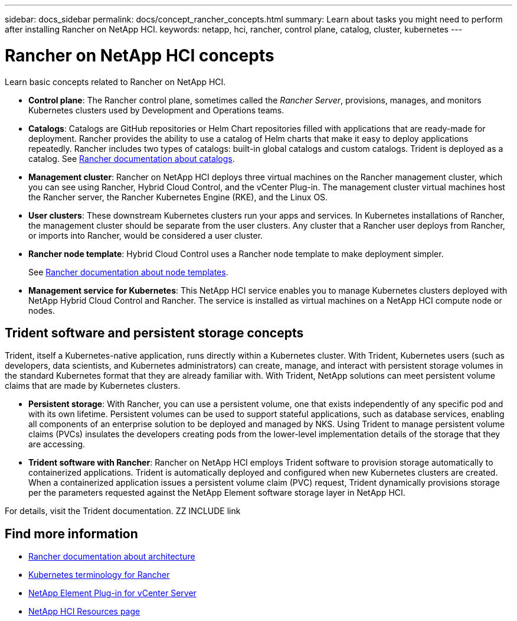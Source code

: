 ---
sidebar: docs_sidebar
permalink: docs/concept_rancher_concepts.html
summary: Learn about tasks you might need to perform after installing Rancher on NetApp HCI.
keywords: netapp, hci, rancher, control plane, catalog, cluster, kubernetes
---

= Rancher on NetApp HCI concepts
:hardbreaks:
:nofooter:
:icons: font
:linkattrs:
:imagesdir: ../media/

[.lead]
Learn basic concepts related to Rancher on NetApp HCI.

* *Control plane*: The Rancher control plane, sometimes called the _Rancher Server_, provisions, manages, and monitors Kubernetes clusters used by Development and Operations teams.

* *Catalogs*: Catalogs are GitHub repositories or Helm Chart repositories filled with applications that are ready-made for deployment. Rancher provides the ability to use a catalog of Helm charts that make it easy to deploy applications repeatedly. Rancher includes two types of catalogs: built-in global catalogs and custom catalogs. Trident is deployed as a catalog.  See https://www.rancher.co.jp/docs/rancher/v2.x/en/catalog/[Rancher documentation about catalogs].

* *Management cluster*: Rancher on NetApp HCI deploys three virtual machines on the Rancher management cluster, which you can see using Rancher, Hybrid Cloud Control, and the vCenter Plug-in. The management cluster virtual machines host the Rancher server, the Rancher Kubernetes Engine (RKE), and the Linux OS.

* *User clusters*: These downstream Kubernetes clusters run your apps and services. In Kubernetes installations of Rancher, the management cluster should be separate from the user clusters. Any cluster that a Rancher user deploys from Rancher, or imports into Rancher, would be considered a user cluster.

* *Rancher node template*: Hybrid Cloud Control uses a Rancher node template to make deployment simpler.

+
See  https://rancher.com/docs/rancher/v2.x/en/user-settings/node-templates/[Rancher documentation about node templates].

* *Management service for Kubernetes*: This NetApp HCI service enables you to manage Kubernetes clusters deployed with NetApp Hybrid Cloud Control and Rancher. The service is installed as virtual machines on a NetApp HCI compute node or nodes.

== Trident software and persistent storage concepts
Trident, itself a Kubernetes-native application, runs directly within a Kubernetes cluster. With Trident, Kubernetes users (such as developers, data scientists, and Kubernetes administrators) can create, manage, and interact with persistent storage volumes in the standard Kubernetes format that they are already familiar with. With Trident, NetApp solutions can meet persistent volume claims that are made by Kubernetes clusters.

* *Persistent storage*: With Rancher, you can use a persistent volume, one that exists independently of any specific pod and with its own lifetime. Persistent volumes can be used to support stateful applications, such as database services, enabling all components of an enterprise solution to be deployed and managed by NKS. Using Trident to manage persistent volume claims (PVCs) insulates the developers creating pods from the lower-level implementation details of the storage that they are accessing.

* *Trident software with Rancher*: Rancher on NetApp HCI employs Trident software to provision storage automatically to containerized applications. Trident is automatically deployed and configured when new Kubernetes clusters are created. When a containerized application issues a persistent volume claim (PVC) request, Trident dynamically provisions storage per the parameters requested against the NetApp Element software storage layer in NetApp HCI.

For details, visit the Trident documentation. ZZ INCLUDE link

[discrete]
== Find more information
* https://rancher.com/docs/rancher/v2.x/en/overview/architecture/[Rancher documentation about architecture^]
* https://rancher.com/docs/rancher/v2.x/en/overview/concepts/[Kubernetes terminology for Rancher]
* https://docs.netapp.com/us-en/vcp/index.html[NetApp Element Plug-in for vCenter Server^]
* https://www.netapp.com/us/documentation/hci.aspx[NetApp HCI Resources page^]
